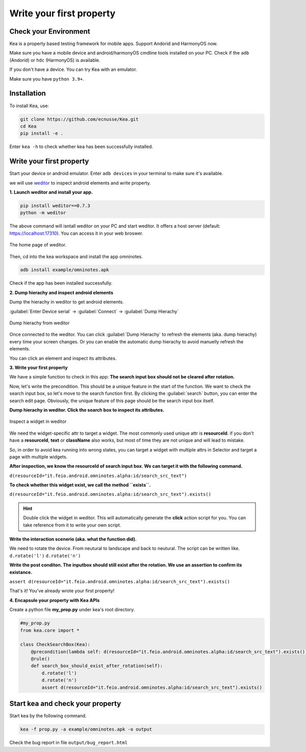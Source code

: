 Write your first property
======================================

Check your Environment
--------------------------------------
Kea is a property based testing framework for mobile apps. Support Andorid and HarmonyOS now.

Make sure you have a mobile device and android/harmonyOS cmdline tools installed on your PC. Check if the ``adb`` (Andorid) or ``hdc`` (HarmonyOS) is available.

If you don't have a device. You can try Kea with an emulator.

Make sure you have ``python 3.9+``.

Installation
--------------------------------------
To install Kea, use:

.. code-block:: console

    git clone https://github.com/ecnusse/Kea.git
    cd Kea
    pip install -e .

Enter ``kea -h`` to check whether kea has been successfully installed.

Write your first property
--------------------------------------

Start your device or android emulator. Enter ``adb devices`` in your terminal to make sure it's available.

we will use `weditor <https://github.com/alibaba/web-editor>`_ to inspect android elements and write property.

**1. Launch weditor and install your app.**

.. code-block:: bash 

    pip install weditor==0.7.3
    python -m weditor

The above command will isntall weditor on your PC and start weditor. It offers a host server (default: https://localhost:17310). You can access it in your web broswer.

.. figure:: ../../images/weditor_home.png
    :align: center

    The home page of weditor.

Then, cd into the kea workspace and install the app omninotes.

.. code-block:: bash

    adb install example/omninotes.apk

Check if the app has been installed successfully.

**2. Dump hierachy and inspect android elements**

Dump the hierachy in weditor to get android elements.

:guilabel:`Enter Device serial` -> :guilabel:`Connect` -> :guilabel:`Dump Hierachy`

.. figure:: ../../images/weditor-usage2.png
    :align: center

    Dump hierachy from weditor

Once connected to the weditor. You can click :guilabel:`Dump Hierachy` to refresh the elements (aka. dump hierachy) every time your screen changes.
Or you can enable the automatic dump hierachy to avoid manuelly refresh the elements.

You can click an element and inspect its attributes.

**3. Write your first property**

We have a simple function to check in this app: **The search input box should not be cleared after rotation.** 

Now, let's write the precondition. This should be a unique feature in the start of the function. We want to check the search input box, so let's 
move to the search function first. By clicking the :guilabel:`search` button, you can enter the search edit page. Obviously, the unique feature of this
page should be the search input box itself.

**Dump hierachy in weditor. Click the search box to inspect its attributes.**

.. figure:: ../../images/weditor-prop1.png
    :align: center

    Inspect a widget in weditor

We need the widget-specific attr to target a widget. The most commonly used unique attr is **resourceId**. 
if you don't have a **resourceId**, **text** or **className** 
also works, but most of time they are not unique and will lead to mistake. 

So, in order to avoid kea running into wrong states, you can target a widget with multiple attrs in Selector and target a page with multiple
widgets.

**After inspection, we know the resourceId of search input box. We can target it with the following command.**

``d(resourceId="it.feio.android.omninotes.alpha:id/search_src_text")``

**To check whether this widget exist, we call the method ``exists``.**

``d(resourceId="it.feio.android.omninotes.alpha:id/search_src_text").exists()``


.. hint:: 
    Double click the widget in weditor. This will automatically generate the **click** action script for 
    you. You can take reference from it to write your own script.

**Write the interaction scenerio (aka. what the function did).**

We need to rotate the device. From neutural to landscape and back to neutural. The script can be written like.
``d.rotate('l')``
``d.rotate('n')``

**Write the post conditon. The inputbox should still exist after the rotation. We use an assertion to confirm its existance.**

``assert d(resourceId="it.feio.android.omninotes.alpha:id/search_src_text").exists()``

That's it! You've already wrote your first property!

**4. Encapsule your property with Kea APIs**

Create a python file **my_prop.py** under kea's root directory.

.. code-block:: python

    #my_prop.py
    from kea.core import *

    class CheckSearchBox(Kea):
        @precondition(lambda self: d(resourceId="it.feio.android.omninotes.alpha:id/search_src_text").exists())
        @rule()
        def search_box_should_exist_after_rotation(self):
            d.rotate('l')
            d.rotate('n')
            assert d(resourceId="it.feio.android.omninotes.alpha:id/search_src_text").exists()
    

Start kea and check your property
--------------------------------------

Start kea by the following command.

.. code-block:: bash

    kea -f prop.py -a example/omninotes.apk -o output

Check the bug report in file ``output/bug_report.html``